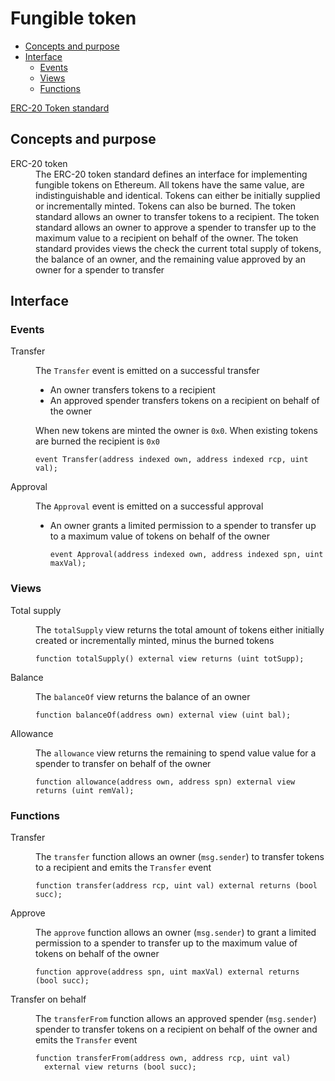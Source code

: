 * Fungible token
:PROPERTIES:
:TOC: :include descendants
:END:

:CONTENTS:
- [[#concepts-and-purpose][Concepts and purpose]]
- [[#interface][Interface]]
  - [[#events][Events]]
  - [[#views][Views]]
  - [[#functions][Functions]]
:END:

[[https://eips.ethereum.org/EIPS/eip-20][ERC-20 Token standard]]

** Concepts and purpose

- ERC-20 token :: The ERC-20 token standard defines an interface for
  implementing fungible tokens on Ethereum. All tokens have the same value, are
  indistinguishable and identical. Tokens can either be initially supplied or
  incrementally minted. Tokens can also be burned. The token standard allows an
  owner to transfer tokens to a recipient. The token standard allows an owner to
  approve a spender to transfer up to the maximum value to a recipient on behalf
  of the owner. The token standard provides views the check the current total
  supply of tokens, the balance of an owner, and the remaining value approved by
  an owner for a spender to transfer

** Interface

*** Events

- Transfer :: The =Transfer= event is emitted on a successful transfer
  - An owner transfers tokens to a recipient
  - An approved spender transfers tokens on a recipient on behalf of the owner
  When new tokens are minted the owner is =0x0=. When existing tokens are burned
  the recipient is =0x0=
  #+BEGIN_SRC solidity
event Transfer(address indexed own, address indexed rcp, uint val);
  #+END_SRC
- Approval :: The =Approval= event is emitted on a successful approval
  - An owner grants a limited permission to a spender to transfer up to a
    maximum value of tokens on behalf of the owner
  #+BEGIN_SRC solidity
event Approval(address indexed own, address indexed spn, uint maxVal);
  #+END_SRC

*** Views

- Total supply :: The =totalSupply= view returns the total amount of tokens
  either initially created or incrementally minted, minus the burned tokens
  #+BEGIN_SRC solidity
function totalSupply() external view returns (uint totSupp);
  #+END_SRC
- Balance :: The =balanceOf= view returns the balance of an owner
  #+BEGIN_SRC solidity
function balanceOf(address own) external view (uint bal);
  #+END_SRC
- Allowance :: The =allowance= view returns the remaining to spend value value
  for a spender to transfer on behalf of the owner
  #+BEGIN_SRC solidity
function allowance(address own, address spn) external view returns (uint remVal);
  #+END_SRC

*** Functions

- Transfer :: The =transfer= function allows an owner (=msg.sender=) to transfer
  tokens to a recipient and emits the =Transfer= event
  #+BEGIN_SRC solidity
function transfer(address rcp, uint val) external returns (bool succ);
  #+END_SRC
- Approve :: The =approve= function allows an owner (=msg.sender=) to grant a
  limited permission to a spender to transfer up to the maximum value of tokens
  on behalf of the owner
  #+BEGIN_SRC solidity
function approve(address spn, uint maxVal) external returns (bool succ);
  #+END_SRC
- Transfer on behalf :: The =transferFrom= function allows an approved spender
  (=msg.sender=) spender to transfer tokens on a recipient on behalf of the
  owner and emits the =Transfer= event
  #+BEGIN_SRC solidity
function transferFrom(address own, address rcp, uint val)
  external view returns (bool succ);
  #+END_SRC
